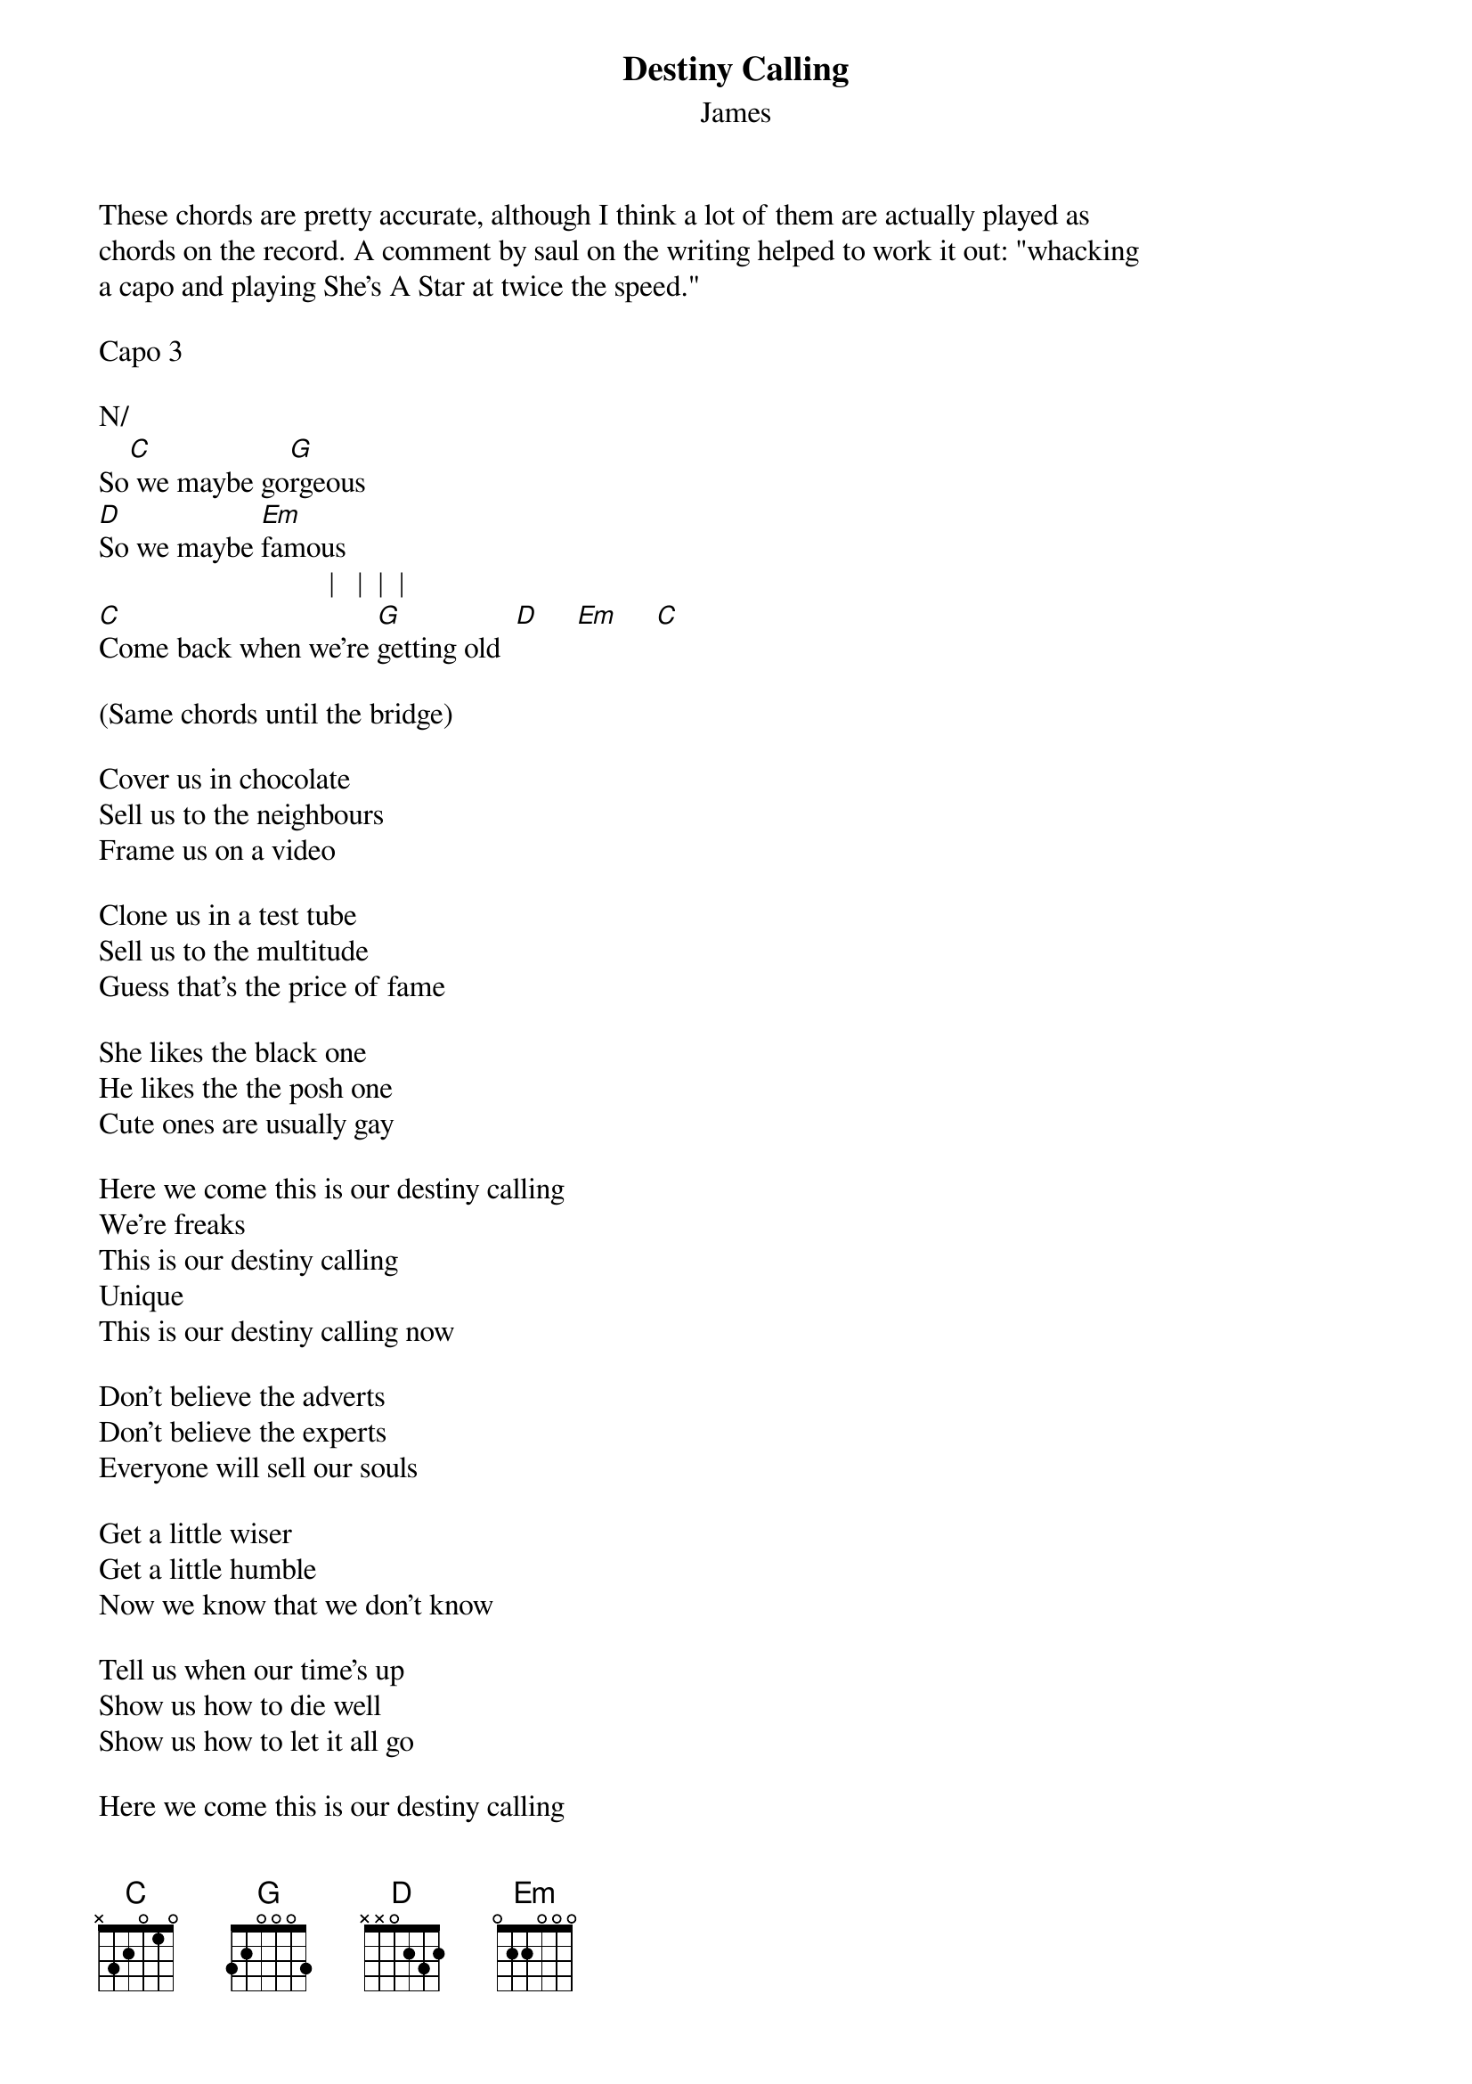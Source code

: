 {t: Destiny Calling}
{st: James}
These chords are pretty accurate, although I think a lot of them are actually played as 
chords on the record. A comment by saul on the writing helped to work it out: "whacking 
a capo and playing She's A Star at twice the speed."

Capo 3

N/           
So[C] we maybe go[G]rgeous
[D]So we maybe [Em]famous
                               |   |  |  |
[C]Come back when we're [G]getting old  [D]     [Em]     [C]

(Same chords until the bridge)

Cover us in chocolate
Sell us to the neighbours
Frame us on a video

Clone us in a test tube
Sell us to the multitude
Guess that's the price of fame

She likes the black one
He likes the the posh one
Cute ones are usually gay

Here we come this is our destiny calling
We're freaks
This is our destiny calling
Unique
This is our destiny calling now

Don't believe the adverts
Don't believe the experts
Everyone will sell our souls

Get a little wiser
Get a little humble
Now we know that we don't know

Tell us when our time's up
Show us how to die well
Show us how to let it all go

Here we come this is our destiny calling
We're freaks
This is our destiny calling
Unique
This is our destiny calling now

[D]Some fat cat's playing the roulette with lives
[Em]This game is fixed it's [C]all a lie
[D]Some fat cat's playing the roulette with lives
[Em]This time is good, there's [C]no straight lines

[D]Some fat cat's playing the roulette with lives
[Em]Forget myself we're all entwined
There's [C]no straight lines

Here we come this our destiny calling
We're freaks
This is our destiny calling
Unique
This is our destiny calling now

Here we come this our destiny calling
We're freaks
This is our destiny calling
Unique
This is our destiny calling now

This is our destiny calling
Now
